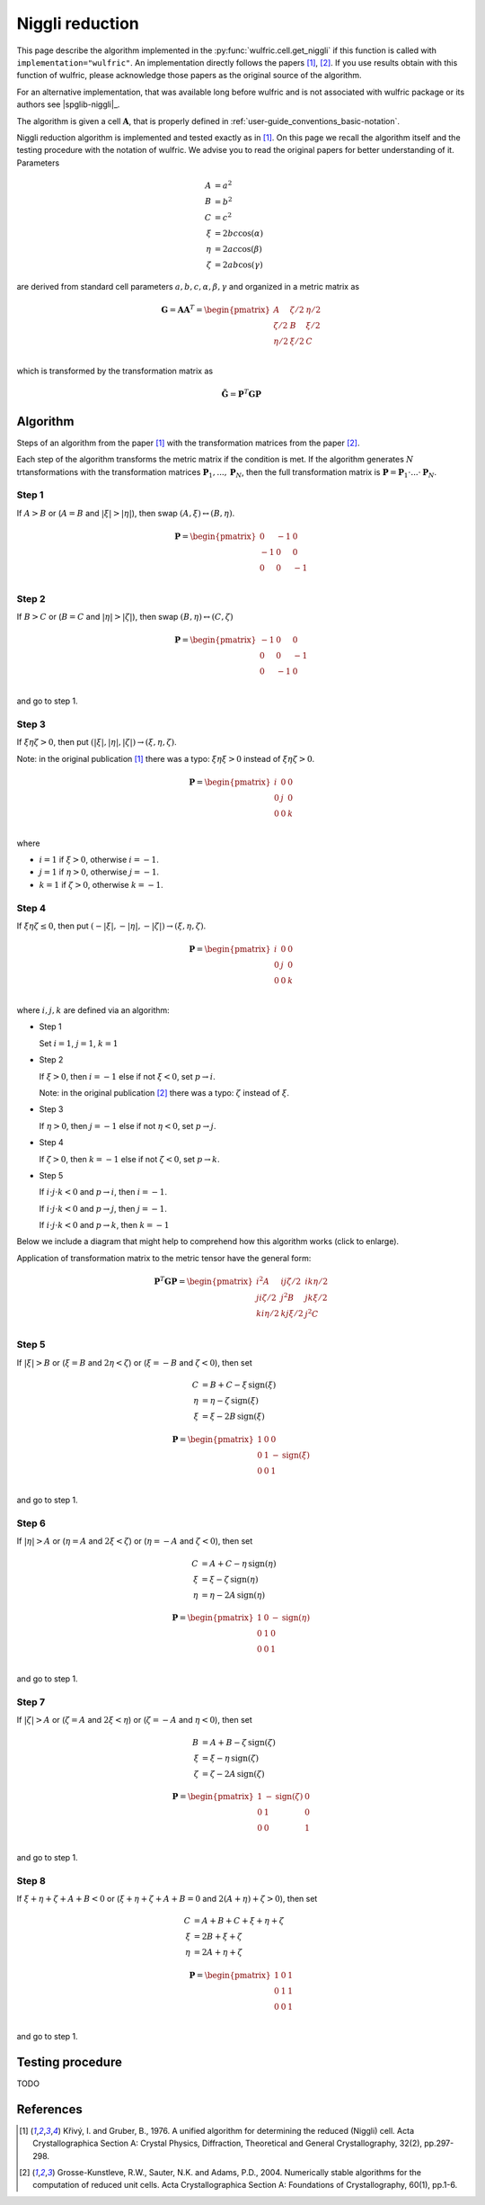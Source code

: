 .. _library_niggli:

****************
Niggli reduction
****************

This page describe the algorithm implemented in the :py:func:`wulfric.cell.get_niggli`
if this function is called with ``implementation="wulfric"``. An implementation directly
follows the papers [1]_, [2]_. If you use results obtain with this function of wulfric,
please acknowledge those papers as the original source of the algorithm.

For an alternative implementation, that was available long before wulfric and is not
associated with wulfric package or its authors see |spglib-niggli|_.

The algorithm is given a cell :math:`\boldsymbol{A}`, that is properly defined in
:ref:`user-guide_conventions_basic-notation`.

Niggli reduction algorithm is implemented and tested exactly as in [1]_. On this page we
recall the algorithm itself and the testing procedure with the notation of wulfric. We
advise you to read the original papers for better understanding of it. Parameters

.. math::
    A & = a^2 \\
    B & = b^2 \\
    C & = c^2 \\
    \xi & = 2bc \cos(\alpha) \\
    \eta & = 2ac \cos(\beta) \\
    \zeta & = 2ab \cos(\gamma)

are derived from standard cell parameters :math:`a,b,c,\alpha,\beta,\gamma` and
organized in a metric matrix as

.. math::

    \boldsymbol{G} = \boldsymbol{A}  \boldsymbol{A}^T
    =
    \begin{pmatrix}
        A & \zeta/2 & \eta/2 \\
        \zeta/2 & B & \xi/2 \\
        \eta/2 & \xi/2 & C \\
    \end{pmatrix}

which is transformed by the transformation matrix as

.. math::

    \boldsymbol{\tilde{G}}
    =
    \boldsymbol{P}^T
    \boldsymbol{G}
    \boldsymbol{P}


Algorithm
=========

Steps of an algorithm from the paper [1]_ with the transformation matrices from the paper
[2]_.

Each step of the algorithm transforms the metric matrix if the condition is met.
If the algorithm generates :math:`N` trtansformations with the transformation matrices
:math:`\boldsymbol{P}_1, ..., \boldsymbol{P}_N`, then the full transformation matrix is
:math:`\boldsymbol{P} = \boldsymbol{P}_1 \cdot ... \cdot \boldsymbol{P}_N`.

Step 1
------

If :math:`A > B` or (:math:`A = B` and :math:`|\xi| > |\eta|`), then swap
:math:`(A, \xi) \leftrightarrow (B,\eta)`.

.. math::

    \boldsymbol{P} =
    \begin{pmatrix}
        0 & -1 & 0 \\
        -1 & 0 & 0 \\
        0 & 0 & -1 \\
    \end{pmatrix}

Step 2
------

If :math:`B > C` or (:math:`B = C` and :math:`|\eta| > |\zeta|`), then swap
:math:`(B, \eta) \leftrightarrow (C,\zeta)`

.. math::

    \boldsymbol{P} =
    \begin{pmatrix}
        -1 & 0 & 0 \\
        0 & 0 & -1 \\
        0 & -1 & 0 \\
    \end{pmatrix}

and go to step 1.

Step 3
------

If :math:`\xi \eta \zeta > 0`, then put
:math:`(|\xi|, |\eta|, |\zeta|) \rightarrow (\xi, \eta, \zeta)`.

Note: in the original publication [1]_ there was a typo: :math:`\xi \eta \xi > 0`
instead of :math:`\xi \eta \zeta > 0`.

.. math::

    \boldsymbol{P} =
    \begin{pmatrix}
        i & 0 & 0 \\
        0 & j & 0 \\
        0 & 0 & k \\
    \end{pmatrix}

where

* :math:`i = 1` if :math:`\xi > 0`, otherwise :math:`i = -1`.
* :math:`j = 1` if :math:`\eta > 0`, otherwise :math:`j = -1`.
* :math:`k = 1` if :math:`\zeta > 0`, otherwise :math:`k = -1`.

Step 4
------

If :math:`\xi \eta \zeta \leq 0`, then put
:math:`(-|\xi|, -|\eta|, -|\zeta|) \rightarrow (\xi, \eta, \zeta)`.

.. math::

    \boldsymbol{P} =
    \begin{pmatrix}
        i & 0 & 0 \\
        0 & j & 0 \\
        0 & 0 & k \\
    \end{pmatrix}

where :math:`i,j,k` are defined via an algorithm:



* Step 1

  Set :math:`i = 1`, :math:`j = 1`, :math:`k = 1`

* Step 2

  If :math:`\xi > 0`, then :math:`i = -1` else if not :math:`\xi < 0`,
  set :math:`p \rightarrow i`.

  Note: in the original publication [2]_ there was a typo: :math:`\zeta`
  instead of :math:`\xi`.

* Step 3

  If :math:`\eta > 0`, then :math:`j = -1` else if not :math:`\eta < 0`,
  set :math:`p \rightarrow j`.

* Step 4

  If :math:`\zeta > 0`, then :math:`k = -1` else if not :math:`\zeta < 0`,
  set :math:`p \rightarrow k`.

* Step 5

  If :math:`i \cdot j \cdot  k < 0` and :math:`p \rightarrow i`, then :math:`i = -1`.

  If :math:`i \cdot j \cdot  k < 0` and :math:`p \rightarrow j`, then :math:`j = -1`.

  If :math:`i \cdot j \cdot  k < 0` and :math:`p \rightarrow k`, then :math:`k = -1`


Below we include a diagram that might help to comprehend how this algorithm works (click
to enlarge).

Application of transformation matrix to the metric tensor have the general form:

.. math::

    \boldsymbol{P}^T \boldsymbol{G} \boldsymbol{P}
    =
    \begin{pmatrix}
        i^2 A & ij \zeta/2 & ik \eta/2 \\
        ji \zeta/2 & j^2 B & jk \xi/2 \\
        ki \eta/2 & kj \xi/2 & j^2 C \\
    \end{pmatrix}

.. figure:: ../../img/niggli-step-4.png
    :align: center
    :target: ../../_images/niggli-step-4.png

Step 5
------

If :math:`|\xi| > B` or (:math:`\xi = B` and :math:`2\eta < \zeta`) or
(:math:`\xi = -B` and :math:`\zeta < 0`), then set

.. math::
    C & = B + C - \xi \,\text{sign}(\xi) \\
    \eta & = \eta - \zeta \,\text{sign}(\xi) \\
    \xi & = \xi - 2B \,\text{sign}(\xi)

.. math::

    \boldsymbol{P} =
    \begin{pmatrix}
        1 & 0 & 0 \\
        0 & 1 & -\text{sign}(\xi) \\
        0 & 0 & 1 \\
    \end{pmatrix}

and go to step 1.

Step 6
------

If :math:`|\eta| > A` or (:math:`\eta = A` and :math:`2\xi < \zeta`) or
(:math:`\eta = -A` and :math:`\zeta < 0`), then set

.. math::
    C & = A + C - \eta \,\text{sign}(\eta) \\
    \xi & = \xi - \zeta \,\text{sign}(\eta) \\
    \eta & = \eta - 2A \,\text{sign}(\eta)

.. math::

    \boldsymbol{P} =
    \begin{pmatrix}
        1 & 0 & -\text{sign}(\eta) \\
        0 & 1 & 0 \\
        0 & 0 & 1 \\
    \end{pmatrix}

and go to step 1.

Step 7
------

If :math:`|\zeta| > A` or (:math:`\zeta = A` and :math:`2\xi < \eta`) or
(:math:`\zeta = -A` and :math:`\eta < 0`), then set

.. math::
    B & = A + B - \zeta \,\text{sign}(\zeta) \\
    \xi & = \xi - \eta \,\text{sign}(\zeta) \\
    \zeta & = \zeta - 2A \,\text{sign}(\zeta)

.. math::

    \boldsymbol{P} =
    \begin{pmatrix}
        1 & -\text{sign}(\zeta) & 0 \\
        0 & 1 & 0 \\
        0 & 0 & 1 \\
    \end{pmatrix}

and go to step 1.

Step 8
------

If :math:`\xi + \eta + \zeta + A + B < 0` or (:math:`\xi + \eta + \zeta + A + B = 0` and
:math:`2(A + \eta) + \zeta > 0`), then set

.. math::
    C & = A + B + C + \xi + \eta + \zeta \\
    \xi & = 2B + \xi + \zeta \\
    \eta & = 2A + \eta + \zeta

.. math::

    \boldsymbol{P} =
    \begin{pmatrix}
        1 & 0 & 1 \\
        0 & 1 & 1 \\
        0 & 0 & 1 \\
    \end{pmatrix}

and go to step 1.


Testing procedure
=================

TODO

References
==========
.. [1] Křivý, I. and Gruber, B., 1976.
    A unified algorithm for determining the reduced (Niggli) cell.
    Acta Crystallographica Section A: Crystal Physics, Diffraction,
    Theoretical and General Crystallography,
    32(2), pp.297-298.
.. [2] Grosse-Kunstleve, R.W., Sauter, N.K. and Adams, P.D., 2004.
    Numerically stable algorithms for the computation of reduced unit cells.
    Acta Crystallographica Section A: Foundations of Crystallography,
    60(1), pp.1-6.

